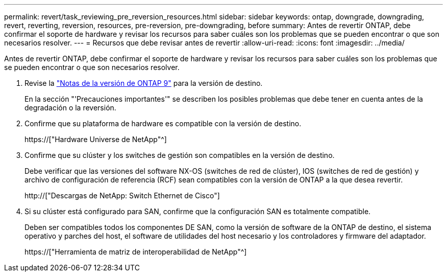 ---
permalink: revert/task_reviewing_pre_reversion_resources.html 
sidebar: sidebar 
keywords: ontap, downgrade, downgrading, revert, reverting, reversion, resources, pre-reversion, pre-downgrading, before 
summary: Antes de revertir ONTAP, debe confirmar el soporte de hardware y revisar los recursos para saber cuáles son los problemas que se pueden encontrar o que son necesarios resolver. 
---
= Recursos que debe revisar antes de revertir
:allow-uri-read: 
:icons: font
:imagesdir: ../media/


[role="lead"]
Antes de revertir ONTAP, debe confirmar el soporte de hardware y revisar los recursos para saber cuáles son los problemas que se pueden encontrar o que son necesarios resolver.

. Revise la link:https://library.netapp.com/ecmdocs/ECMLP2492508/html/frameset.html["Notas de la versión de ONTAP 9"] para la versión de destino.
+
En la sección "'Precauciones importantes'" se describen los posibles problemas que debe tener en cuenta antes de la degradación o la reversión.

. Confirme que su plataforma de hardware es compatible con la versión de destino.
+
https://["Hardware Universe de NetApp"^]

. Confirme que su clúster y los switches de gestión son compatibles en la versión de destino.
+
Debe verificar que las versiones del software NX-OS (switches de red de clúster), IOS (switches de red de gestión) y archivo de configuración de referencia (RCF) sean compatibles con la versión de ONTAP a la que desea revertir.

+
http://["Descargas de NetApp: Switch Ethernet de Cisco"]

. Si su clúster está configurado para SAN, confirme que la configuración SAN es totalmente compatible.
+
Deben ser compatibles todos los componentes DE SAN, como la versión de software de la ONTAP de destino, el sistema operativo y parches del host, el software de utilidades del host necesario y los controladores y firmware del adaptador.

+
https://["Herramienta de matriz de interoperabilidad de NetApp"^]


